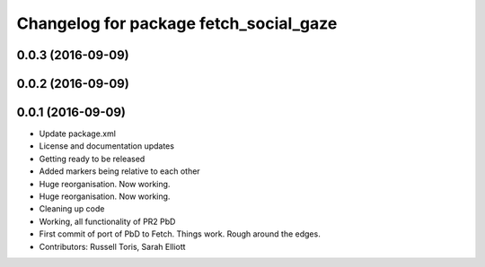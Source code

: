 ^^^^^^^^^^^^^^^^^^^^^^^^^^^^^^^^^^^^^^^
Changelog for package fetch_social_gaze
^^^^^^^^^^^^^^^^^^^^^^^^^^^^^^^^^^^^^^^

0.0.3 (2016-09-09)
------------------

0.0.2 (2016-09-09)
------------------

0.0.1 (2016-09-09)
------------------
* Update package.xml
* License and documentation updates
* Getting ready to be released
* Added markers being relative to each other
* Huge reorganisation. Now working.
* Huge reorganisation. Now working.
* Cleaning up code
* Working, all functionality of PR2 PbD
* First commit of port of PbD to Fetch. Things work. Rough around the edges.
* Contributors: Russell Toris, Sarah Elliott

